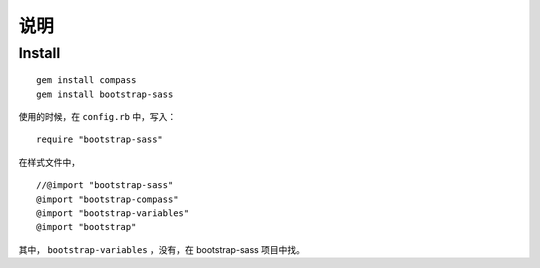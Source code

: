 
说明
============

Install
------------

::

    gem install compass
    gem install bootstrap-sass

使用的时候，在 ``config.rb`` 中，写入：

::

    require "bootstrap-sass"

在样式文件中，

::

    //@import "bootstrap-sass"
    @import "bootstrap-compass"
    @import "bootstrap-variables"
    @import "bootstrap"

其中， ``bootstrap-variables`` ，没有，在 bootstrap-sass 项目中找。